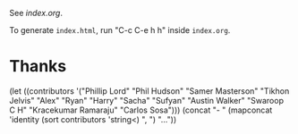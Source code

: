 See [[index.org]].

To generate ~index.html~, run "C-c C-e h h" inside ~index.org~.

* Thanks

(let ((contributors '("Phillip Lord" "Phil Hudson" "Samer Masterson"
                      "Tikhon Jelvis" "Alex" "Ryan" "Harry" "Sacha" "Sufyan"
                      "Austin Walker" "Swaroop C H" "Kracekumar Ramaraju"
                      "Carlos Sosa")))
  (concat "- " (mapconcat 'identity (sort contributors 'string<) ", ") "..."))
